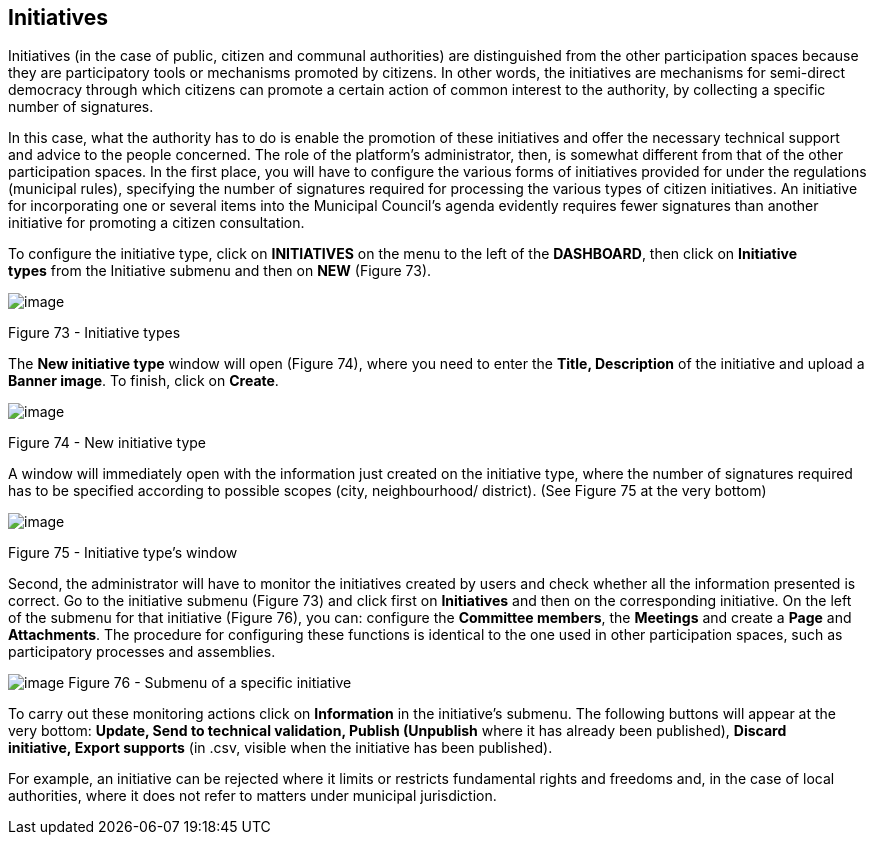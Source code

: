 [[h.1yyy98l]]
== Initiatives

Initiatives (in the case of public, citizen and communal authorities) are distinguished from the other participation spaces because they are participatory tools or mechanisms promoted by citizens. In other words, the initiatives are mechanisms for semi-direct democracy through which citizens can promote a certain action of common interest to the authority, by collecting a specific number of signatures.

In this case, what the authority has to do is enable the promotion of these initiatives and offer the necessary technical support and advice to the people concerned. The role of the platform’s administrator, then, is somewhat different from that of the other participation spaces. In the first place, you will have to configure the various forms of initiatives provided for under the regulations (municipal rules), specifying the number of signatures required for processing the various types of citizen initiatives. An initiative for incorporating one or several items into the Municipal Council’s agenda evidently requires fewer signatures than another initiative for promoting a citizen consultation.

To configure the initiative type, click on *INITIATIVES* on the menu to the left of the *DASHBOARD*, then click on *Initiative types* from the Initiative submenu and then on *NEW* (Figure 73).

image:images/image57.png[image]

[[h.4iylrwe]]Figure 73 - Initiative types

The *New initiative type* window will open (Figure 74), where you need to enter the *Title, Description* of the initiative and upload a *Banner image*. To finish, click on *Create*.

image:images/image13.png[image]

[[h.2y3w247]]Figure 74 - New initiative type

A window will immediately open with the information just created on the initiative type, where the number of signatures required has to be specified according to possible scopes (city, neighbourhood/ district). (See Figure 75 at the very bottom)

image:images/image61.png[image]

[[h.1d96cc0]]Figure 75 - Initiative type’s window

Second, the administrator will have to monitor the initiatives created by users and check whether all the information presented is correct. Go to the initiative submenu (Figure 73) and click first on *Initiatives* and then on the corresponding initiative. On the left of the submenu for that initiative (Figure 76), you can: configure the *Committee members*, the *Meetings* and create a *Page* and *Attachments*. The procedure for configuring these functions is identical to the one used in other participation spaces, such as participatory processes and assemblies.

[[h.3x8tuzt]]image:images/image30.png[image]
[[h.2ce457m]]Figure 76 - Submenu of a specific initiative

To carry out these monitoring actions click on *Information* in the initiative's submenu. The following buttons will appear at the very bottom: *Update, Send to technical validation, Publish (Unpublish* where it has already been published), *Discard initiative, Export supports* (in .csv, visible when the initiative has been published).

For example, an initiative can be rejected where it limits or restricts fundamental rights and freedoms and, in the case of local authorities, where it does not refer to matters under municipal jurisdiction.
